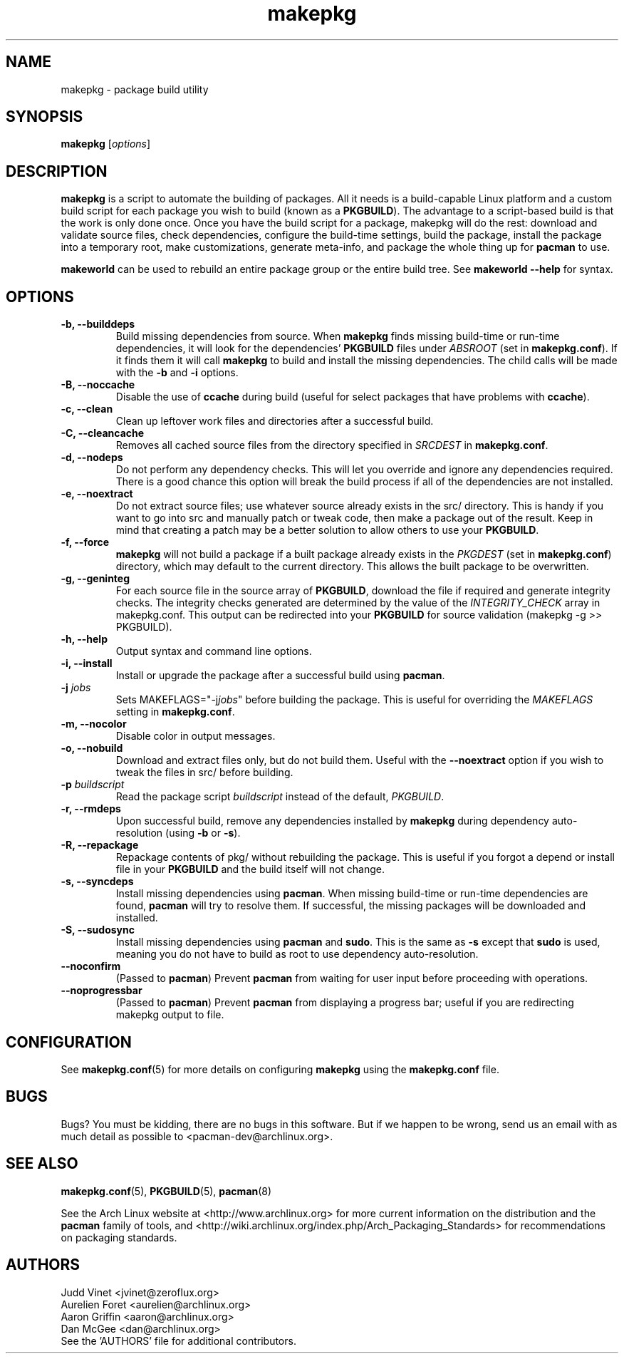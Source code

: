 ." the string declarations are a start to try and make distro independent
.ds DS Arch Linux
.ds PB PKGBUILD
.ds VR 3.0.0
.TH makepkg 8 "Feb 07, 2007" "makepkg version \*(VR" "\*(DS Utilities"
.SH NAME
makepkg \- package build utility

.SH SYNOPSIS
.B makepkg
[\fIoptions\fR]

.SH DESCRIPTION
\fBmakepkg\fP is a script to automate the building of packages. All it needs is
a build-capable Linux platform and a custom build script for each package you
wish to build (known as a \fB\*(PB\fP). The advantage to a script-based build
is that the work is only done once. Once you have the build script for a
package, makepkg will do the rest: download and validate source files, check
dependencies, configure the build-time settings, build the package, install the
package into a temporary root, make customizations, generate meta-info, and
package the whole thing up for \fBpacman\fP to use.

\fBmakeworld\fP can be used to rebuild an entire package group or the entire
build tree. See \fBmakeworld --help\fP for syntax.

.SH OPTIONS
.TP
.B \-b, --builddeps
Build missing dependencies from source. When \fBmakepkg\fP finds missing
build-time or run-time dependencies, it will look for the dependencies'
\fB\*(PB\fP files under \fIABSROOT\fP (set in \fBmakepkg.conf\fP). If it finds
them it will call \fBmakepkg\fP to build and install the missing dependencies.
The child calls will be made with the \fB-b\fP and \fB-i\fP options.
.TP
.B \-B, --noccache
Disable the use of \fBccache\fP during build (useful for select packages that
have problems with \fBccache\fP).
.TP
.B \-c, --clean
Clean up leftover work files and directories after a successful build.
.TP
.B \-C, --cleancache
Removes all cached source files from the directory specified in \fISRCDEST\fP
in \fBmakepkg.conf\fP.
.TP
.B \-d, --nodeps
Do not perform any dependency checks. This will let you override and ignore any
dependencies required. There is a good chance this option will break the build
process if all of the dependencies are not installed.
.TP
.B \-e, --noextract
Do not extract source files; use whatever source already exists in the src/
directory. This is handy if you want to go into src and manually patch or tweak
code, then make a package out of the result. Keep in mind that creating a patch
may be a better solution to allow others to use your \fB\*(PB\fP.
.TP
.B \-f, --force
\fBmakepkg\fP will not build a package if a built package already exists in the
\fIPKGDEST\fP (set in \fBmakepkg.conf\fP) directory, which may default to the
current directory. This allows the built package to be overwritten.
.TP
.B \-g, --geninteg
For each source file in the source array of \fB\*(PB\fP, download the file if
required and generate integrity checks. The integrity checks generated are
determined by the value of the \fIINTEGRITY_CHECK\fP array in makepkg.conf.
This output can be redirected into your \fB\*(PB\fP for source validation
(makepkg -g >> \*(PB).
.TP
.B \-h, --help
Output syntax and command line options.
.TP
.B \-i, --install
Install or upgrade the package after a successful build using \fBpacman\fP.
.TP
.B \-j \fIjobs\fP
Sets MAKEFLAGS="-j\fIjobs\fP" before building the package. This is useful for
overriding the \fIMAKEFLAGS\fP setting in \fBmakepkg.conf\fP.
.TP
.B \-m, --nocolor
Disable color in output messages.
.TP
.B \-o, --nobuild
Download and extract files only, but do not build them. Useful with the
\fB--noextract\fP option if you wish to tweak the files in src/ before
building.
.TP
.B \-p \fIbuildscript\fP
Read the package script \fIbuildscript\fP instead of the default, \fI\*(PB\fP.
.TP
.B \-r, --rmdeps
Upon successful build, remove any dependencies installed by \fBmakepkg\fP
during dependency auto-resolution (using \fB-b\fP or \fB-s\fP).
.TP
.B \-R, --repackage
Repackage contents of pkg/ without rebuilding the package. This is useful if
you forgot a depend or install file in your \fB\*(PB\fP and the build itself
will not change.
.TP
.B \-s, --syncdeps
Install missing dependencies using \fBpacman\fP. When missing build-time or
run-time dependencies are found, \fBpacman\fP will try to resolve them. If
successful, the missing packages will be downloaded and installed.
.TP
.B \-S, --sudosync
Install missing dependencies using \fBpacman\fP and \fBsudo\fP. This is the
same as \fB-s\fP except that \fBsudo\fP is used, meaning you do not have to
build as root to use dependency auto-resolution.
.TP
.B \--noconfirm
(Passed to \fBpacman\fP) Prevent \fBpacman\fP from waiting for user input
before proceeding with operations.
.TP
.B \--noprogressbar
(Passed to \fBpacman\fP) Prevent \fBpacman\fP from displaying a progress bar;
useful if you are redirecting makepkg output to file.

.SH CONFIGURATION
See
.BR makepkg.conf (5)
for more details on configuring \fBmakepkg\fP using the \fBmakepkg.conf\fP file.

.SH BUGS
Bugs? You must be kidding, there are no bugs in this software. But if we happen
to be wrong, send us an email with as much detail as possible to
<pacman-dev@archlinux.org>.

.SH SEE ALSO
.BR makepkg.conf (5),
.BR \*(PB (5),
.BR pacman (8)

See the Arch Linux website at <http://www.archlinux.org> for more current
information on the distribution and the \fBpacman\fP family of tools, and
<http://wiki.archlinux.org/index.php/Arch_Packaging_Standards> for
recommendations on packaging standards.

.SH AUTHORS
.nf
Judd Vinet <jvinet@zeroflux.org>
Aurelien Foret <aurelien@archlinux.org>
Aaron Griffin <aaron@archlinux.org>
Dan McGee <dan@archlinux.org>
See the 'AUTHORS' file for additional contributors.
.fi
